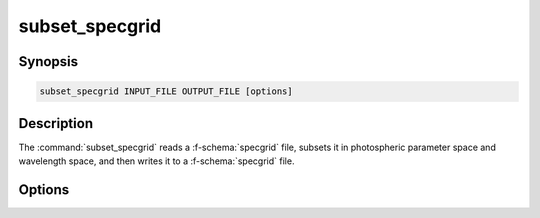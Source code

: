 .. _grid-tools-subset_specgrid:

subset_specgrid
~~~~~~~~~~~~~~~

.. program:: subset_specgrid

Synopsis
--------

.. code-block:: text

   subset_specgrid INPUT_FILE OUTPUT_FILE [options]

Description
-----------

The :command:`subset_specgrid` reads a :f-schema:`specgrid` file,
subsets it in photospheric parameter space and wavelength space, and
then writes it to a :f-schema:`specgrid` file.

Options
-------

.. option:: -h, --help

   Print a summary of options.

.. option:: --lambda-min=MIN

   Minimum wavelength (:math:`\angstrom`).

.. option:: --lambda-max=MAX

   Maximum wavelength (:math:`\angstrom`).

.. option:: -p, --parameter-range=NAME:MIN:MAX

   Photospheric parameter range.

.. option:: -r, --remove-orphans

   Remove orphaned vertices from the grid. This can reduce the output
   file size.
